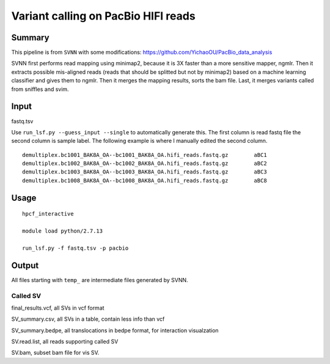 Variant calling on PacBio HIFI reads
===================================


Summary
^^^^^^^

This pipeline is from ``SVNN`` with some modifications: https://github.com/YichaoOU/PacBio_data_analysis

SVNN first performs read mapping using minimap2, because it is 3X faster than a more sensitive mapper, ngmlr. Then it extracts possible mis-aligned reads (reads that should be splitted but not by minimap2) based on a machine learning classifier and gives them to ngmlr. Then it merges the mapping results, sorts the bam file. Last, it merges variants called from sniffles and svim.



Input
^^^^^

fastq.tsv

Use ``run_lsf.py --guess_input --single`` to automatically generate this. The first column is read fastq file the second column is sample label. The following example is where I manually edited the second column.

::

	demultiplex.bc1001_BAK8A_OA--bc1001_BAK8A_OA.hifi_reads.fastq.gz	aBC1
	demultiplex.bc1002_BAK8A_OA--bc1002_BAK8A_OA.hifi_reads.fastq.gz	aBC2
	demultiplex.bc1003_BAK8A_OA--bc1003_BAK8A_OA.hifi_reads.fastq.gz	aBC3
	demultiplex.bc1008_BAK8A_OA--bc1008_BAK8A_OA.hifi_reads.fastq.gz	aBC8

Usage
^^^^^

::

	hpcf_interactive

	module load python/2.7.13

	run_lsf.py -f fastq.tsv -p pacbio

Output
^^^^^^

All files starting with ``temp_`` are intermediate files generated by SVNN. 

Called SV
--------

final_results.vcf, all SVs in vcf format

SV_summary.csv, all SVs in a table, contain less info than vcf

SV_summary.bedpe, all translocations in bedpe format, for interaction visualzation

SV.read.list, all reads supporting called SV

SV.bam, subset bam file for vis SV.


